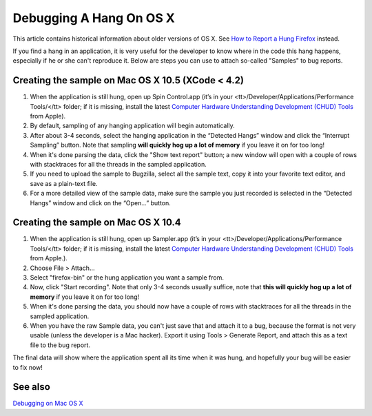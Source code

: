 Debugging A Hang On OS X
========================

This article contains historical information about older versions of OS X.
See `How to Report a Hung
Firefox <https://developer.mozilla.org/en-US/docs/Mozilla/How_to_report_a_hung_Firefox>`__ instead.

If you find a hang in an application, it is very useful for the
developer to know where in the code this hang happens, especially if he
or she can't reproduce it. Below are steps you can use to attach
so-called "Samples" to bug reports.

Creating the sample on Mac OS X 10.5 (XCode < 4.2)
~~~~~~~~~~~~~~~~~~~~~~~~~~~~~~~~~~~~~~~~~~~~~~~~~~

#. When the application is still hung, open up Spin Control.app (it’s in
   your <tt>/Developer/Applications/Performance Tools/</tt> folder; if
   it is missing, install the latest `Computer Hardware Understanding
   Development (CHUD)
   Tools <http://developer.apple.com/tools/download/>`__ from Apple).
#. By default, sampling of any hanging application will begin
   automatically.
#. After about 3-4 seconds, select the hanging application in the
   “Detected Hangs” window and click the “Interrupt Sampling” button.
   Note that sampling **will quickly hog up a lot of memory** if you
   leave it on for too long!
#. When it's done parsing the data, click the "Show text report" button;
   a new window will open with a couple of rows with stacktraces for all
   the threads in the sampled application.
#. If you need to upload the sample to Bugzilla, select all the sample
   text, copy it into your favorite text editor, and save as a
   plain-text file.
#. For a more detailed view of the sample data, make sure the sample you
   just recorded is selected in the “Detected Hangs” window and click on
   the “Open…” button.

Creating the sample on Mac OS X 10.4
~~~~~~~~~~~~~~~~~~~~~~~~~~~~~~~~~~~~

#. When the application is still hung, open up Sampler.app (it’s in your
   <tt>/Developer/Applications/Performance Tools/</tt> folder; if it is
   missing, install the latest `Computer Hardware Understanding
   Development (CHUD)
   Tools <http://developer.apple.com/tools/download/>`__ from Apple.).
#. Choose File > Attach...
#. Select "firefox-bin" or the hung application you want a sample from.
#. Now, click "Start recording". Note that only 3-4 seconds usually
   suffice, note that **this will quickly hog up a lot of memory** if
   you leave it on for too long!
#. When it's done parsing the data, you should now have a couple of rows
   with stacktraces for all the threads in the sampled application.
#. When you have the raw Sample data, you can't just save that and
   attach it to a bug, because the format is not very usable (unless the
   developer is a Mac hacker). Export it using Tools > Generate Report,
   and attach this as a text file to the bug report.

The final data will show where the application spent all its time when
it was hung, and hopefully your bug will be easier to fix now!

See also
~~~~~~~~

`Debugging on Mac OS X <https://developer.mozilla.org/en-US/docs/Mozilla/Debugging/Debugging_on_Mac_OS_X>`__
